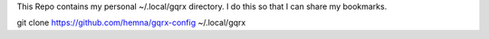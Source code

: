 This Repo contains my personal ~/.local/gqrx directory.
I do this so that I can share my bookmarks.


git clone https://github.com/hemna/gqrx-config ~/.local/gqrx
